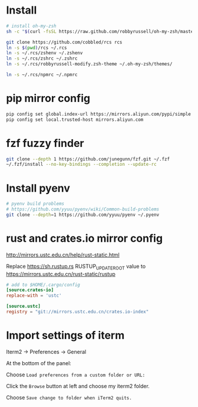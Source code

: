 * Install

#+BEGIN_SRC sh
  # install oh-my-zsh
  sh -c "$(curl -fsSL https://raw.github.com/robbyrussell/oh-my-zsh/master/tools/install.sh)"

  git clone https://github.com/cobbled/rcs rcs
  ln -s $(pwd)/rcs ~/.rcs
  ln -s ~/.rcs/zshenv ~/.zshenv
  ln -s ~/.rcs/zshrc ~/.zshrc
  ln -s ~/.rcs/robbyrussell-modify.zsh-theme ~/.oh-my-zsh/themes/

  ln -s ~/.rcs/npmrc ~/.npmrc
#+END_SRC

* pip mirror config

#+BEGIN_SRC sh
pip config set global.index-url https://mirrors.aliyun.com/pypi/simple
pip config set local.trusted-host mirrors.aliyun.com
#+END_SRC

* fzf fuzzy finder
#+BEGIN_SRC sh
git clone --depth 1 https://github.com/junegunn/fzf.git ~/.fzf
~/.fzf/install --no-key-bindings --completion --update-rc
#+END_SRC


* Install pyenv

#+BEGIN_SRC sh
# pyenv build problems
# https://github.com/yyuu/pyenv/wiki/Common-build-problems
git clone --depth=1 https://github.com/yyuu/pyenv ~/.pyenv
#+END_SRC

* rust and crates.io mirror config

http://mirrors.ustc.edu.cn/help/rust-static.html

Replace https://sh.rustup.rs RUSTUP_UPDATE_ROOT value to https://mirrors.ustc.edu.cn/rust-static/rustup

#+BEGIN_SRC conf
# add to $HOME/.cargo/config
[source.crates-io]
replace-with = 'ustc'

[source.ustc]
registry = "git://mirrors.ustc.edu.cn/crates.io-index"
#+END_SRC


* Import settings of iterm

Iterm2 -> Preferences -> General

At the bottom of the panel:

Choose =Load preferences from a custom folder or URL:=

Click the =Browse= button at left and choose my iterm2 folder.

Choose =Save change to folder when iTerm2 quits.=
